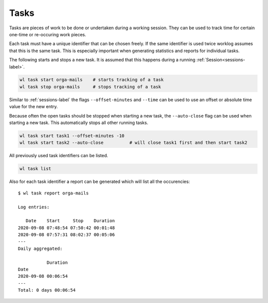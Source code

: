 .. _tasks-label:

Tasks
=====

Tasks are pieces of work to be done or undertaken during a working session.
They can be used to track time for certain one-time or re-occuring work
pieces.

Each task must have a unique identifier that can be chosen freely.
If the same identifier is used twice worklog assumes that this is the same
task.
This is especially important when generating statistics and reports for
individual tasks.

The following starts and stops a new task.
It is assumed that this happens during a running
:ref:`Session<sessions-label>`.

.. code:: shell

    wl task start orga-mails    # starts tracking of a task
    wl task stop orga-mails     # stops tracking of a task

Similar to :ref:`sessions-label` the flags ``--offset-minutes`` and
``--time`` can be used to use an offset or absolute time value for the new
entry.

Because often the open tasks should be stopped when starting a new task, the
``--auto-close`` flag can be used when starting a new task.
This automatically stops all other running tasks.

.. code:: shell

    wl task start task1 --offset-minutes -10
    wl task start task2 --auto-close          # will close task1 first and then start task2

All previously used task identifiers can be listed.

.. code:: shell

    wl task list

Also for each task identifier a report can be generated which will list all
the occurencies:

::

    $ wl task report orga-mails

    Log entries:

       Date    Start     Stop    Duration
    2020-09-08 07:48:54 07:50:42 00:01:48
    2020-09-08 07:57:31 08:02:37 00:05:06
    ---
    Daily aggregated:

               Duration
    Date
    2020-09-08 00:06:54
    ---
    Total: 0 days 00:06:54